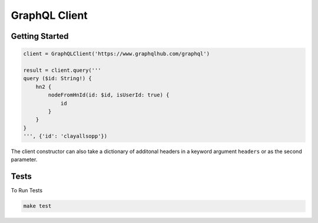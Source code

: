 GraphQL Client
==============

Getting Started
---------------

.. code:: python

    client = GraphQLClient('https://www.graphqlhub.com/graphql')

    result = client.query('''
    query ($id: String!) {
        hn2 {
            nodeFromHnId(id: $id, isUserId: true) {
                id
            }
        }
    }
    ''', {'id': 'clayallsopp'})

The client constructor can also take a dictionary of additonal headers
in a keyword argument ``headers`` or as the second parameter.

Tests
-----

To Run Tests

.. code:: bash

    make test
